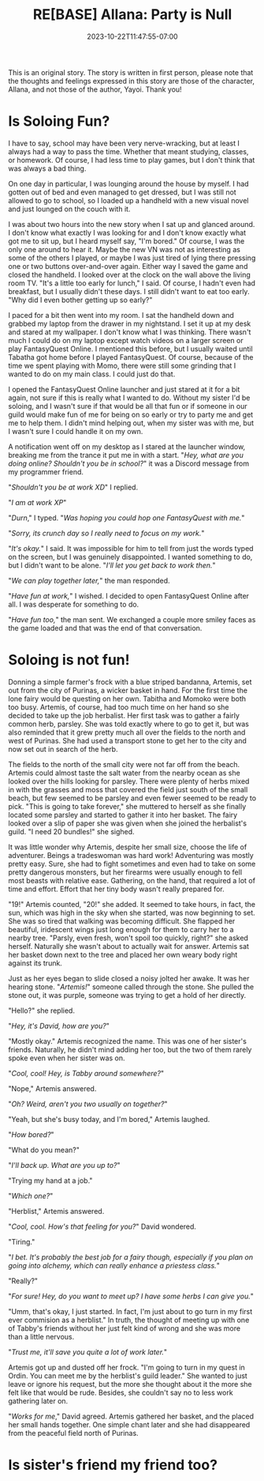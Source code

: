 #+TITLE: RE[BASE] Allana: Party is Null
#+DATE: 2023-10-22T11:47:55-07:00
#+DRAFT: true
#+DESCRIPTION:
#+WEIGHT: 4
#+TYPE: story
#+TAGS[]: allana tabitha momo rebase original adventure
#+KEYWORDS[]:
#+SLUG:
#+SUMMARY: Allana convinces Momo to help her and Tabitha with a vital quest in FantasyQuest Online...

#+attr_html: :style font-family: monospace; font-size: 0.9em
This is an original story. The story is written in first person, please note that the thoughts and feelings expressed in this story are those of the character, Allana, and not those of the author, Yayoi. Thank you!

* Is Soloing Fun?
I have to say, school may have been very nerve-wracking, but at least I always had a way to pass the time. Whether that meant studying, classes, or homework. Of course, I had less time to play games, but I don't think that was always a bad thing.

On one day in particular, I was lounging around the house by myself. I had gotten out of bed and even managed to get dressed, but I was still not allowed to go to school, so I loaded up a handheld with a new visual novel and just lounged on the couch with it.

I was about two hours into the new story when I sat up and glanced around. I don't know what exactly I was looking for and I don't know exactly what got me to sit up, but I heard myself say, "I'm bored." Of course, I was the only one around to hear it. Maybe the new VN was not as interesting as some of the others I played, or maybe I was just tired of lying there pressing one or two buttons over-and-over again. Either way I saved the game and closed the handheld. I looked over at the clock on the wall above the living room TV. "It's a little too early for lunch," I said. Of course, I hadn't even had breakfast, but I usually didn't these days. I still didn't want to eat too early. "Why did I even bother getting up so early?"

I paced for a bit then went into my room. I sat the handheld down and grabbed my laptop from the drawer in my nightstand. I set it up at my desk and stared at my wallpaper. I don't know what I was thinking. There wasn't much I could do on my laptop except watch videos on a larger screen or play FantasyQuest Online. I mentioned this before, but I usually waited until Tabatha got home before I played FantasyQuest. Of course, because of the time we spent playing with Momo, there were still some grinding that I wanted to do on my main class. I could just do that.

I opened the FantasyQuest Online launcher and just stared at it for a bit again, not sure if this is really what I wanted to do. Without my sister I'd be soloing, and I wasn't sure if that would be all that fun or if someone in our guild would make fun of me for being on so early or try to party me and get me to help them. I didn't mind helping out, when my sister was with me, but I wasn't sure I could handle it on my own.

A notification went off on my desktop as I stared at the launcher window, breaking me from the trance it put me in with a start. "/Hey, what are you doing online? Shouldn't you be in school?/" it was a Discord message from my programmer friend.

"/Shouldn't you be at work XD/" I replied.

"/I am at work XP/"

"/Durn/," I typed. "/Was hoping you could hop one FantasyQuest with me./"

"/Sorry, its crunch day so I really need to focus on my work./"

"/It's okay./" I said. It was impossible for him to tell from just the words typed on the screen, but I was genuinely disappointed. I wanted something to do, but I didn't want to be alone. "/I'll let you get back to work then./"

"/We can play together later,/" the man responded.

"/Have fun at work,/" I wished. I decided to open FantasyQuest Online after all. I was desperate for something to do.

"/Have fun too,/" the man sent. We exchanged a couple more smiley faces as the game loaded and that was the end of that conversation.

* Soloing is not fun!
Donning a simple farmer's frock with a blue striped bandanna, Artemis, set out from the city of Purinas, a wicker basket in hand. For the first time the lone fairy would be questing on her own. Tabitha and Momoko were both too busy. Artemis, of course, had too much time on her hand so she decided to take up the job herbalist. Her first task was to gather a fairly common herb, parsley. She was told exactly where to go to get it, but was also reminded that it grew pretty much all over the fields to the north and west of Purinas. She had used a transport stone to get her to the city and now set out in search of the herb.

The fields to the north of the small city were not far off from the beach. Artemis could almost taste the salt water from the nearby ocean as she looked over the hills looking for parsley. There were plenty of herbs mixed in with the grasses and moss that covered the field just south of the small beach, but few seemed to be parsley and even fewer seemed to be ready to pick. "This is going to take forever," she muttered to herself as she finally located some parsley and started to gather it into her basket. The fairy looked over a slip of paper she was given when she joined the herbalist's guild. "I need 20 bundles!" she sighed.

It was little wonder why Artemis, despite her small size, choose the life of adventurer. Beings a tradeswoman was hard work! Adventuring was mostly pretty easy. Sure, she had to fight sometimes and even had to take on some pretty dangerous monsters, but her firearms were usually enough to fell most beasts with relative ease. Gathering, on the hand, that required a lot of time and effort. Effort that her tiny body wasn't really prepared for.

"19!" Artemis counted, "20!" she added. It seemed to take hours, in fact, the sun, which was high in the sky when she started, was now beginning to set. She was so tired that walking was becoming difficult. She flapped her beautiful, iridescent wings just long enough for them to carry her to a nearby tree. "Parsly, even fresh, won't spoil too quickly, right?" she asked herself. Naturally she wasn't about to actually wait for answer. Artemis sat her basket down next to the tree and placed her own weary body right against its trunk.

Just as her eyes began to slide closed a noisy jolted her awake. It was her hearing stone. "/Artemis!/" someone called through the stone. She pulled the stone out, it was purple, someone was trying to get a hold of her directly.

"Hello?" she replied.

"/Hey, it's David, how are you?/"

"Mostly okay." Artemis recognized the name. This was one of her sister's friends. Naturally, he didn't mind adding her too, but the two of them rarely spoke even when her sister was on.

"/Cool, cool! Hey, is Tabby around somewhere?/"

"Nope," Artemis answered.

"/Oh? Weird, aren't you two usually on together?/"

"Yeah, but she's busy today, and I'm bored," Artemis laughed.

"/How bored?/"

"What do you mean?"

"/I'll back up. What are you up to?/"

"Trying my hand at a job."

"/Which one?/"

"Herblist," Artemis answered.

"/Cool, cool. How's that feeling for you?/" David wondered.

"Tiring."

"/I bet. It's probably the best job for a fairy though, especially if you plan on going into alchemy, which can really enhance a priestess class./"

"Really?"

"/For sure! Hey, do you want to meet up? I have some herbs I can give you./"

"Umm, that's okay, I just started. In fact, I'm just about to go turn in my first ever commision as a herblist." In truth, the thought of meeting up with one of Tabby's friends without her just felt kind of wrong and she was more than a little nervous.

"/Trust me, it'll save you quite a lot of work later./"

Artemis got up and dusted off her frock. "I'm going to turn in my quest in Ordin. You can meet me by the herblist's guild leader." She wanted to just leave or ignore his request, but the more she thought about it the more she felt like that would be rude. Besides, she couldn't say no to less work gathering later on.

"/Works for me/," David agreed. Artemis gathered her basket, and the placed her small hands together. One simple chant later and she had disappeared from the peaceful field north of Purinas.

* Is sister's friend my friend too?
